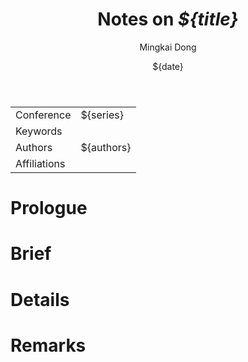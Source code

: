 :PROPERTIES:
:ID:        ${orgid}
:Custom_id: ${citekey}
:ROAM_REFS: [cite:@${citekey}]
:END:

#+TITLE: Notes on /${title}/
#+DATE: ${date}
#+AUTHOR: Mingkai Dong
#+EMAIL: mk@dong.mk

| Conference   | ${series}  |
| Keywords     |            |
| Authors      | ${authors} |
| Affiliations |            |

* Prologue

* Brief

* Details

* Remarks

